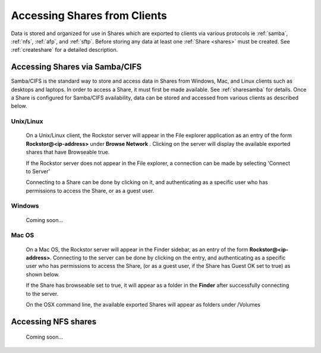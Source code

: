 .. _accessshares:

Accessing Shares from Clients
=============================

Data is stored and organized for use in Shares which are exported to clients
via various protocols ie :ref:`samba`, :ref:`nfs`, :ref:`afp`, and
:ref:`sftp`. Before storing any data at least one :ref:`Share <shares>` must be
created. See :ref:`createshare` for a detailed description.

Accessing Shares via Samba/CIFS
-------------------------------

Samba/CIFS is the standard way to store and access data in Shares from Windows,
Mac, and Linux clients such as desktops and laptops. In order to access a
Share, it must first be made available. See :ref:`sharesamba` for details.
Once a Share is configured for Samba/CIFS availability, data can be stored
and accessed from various clients as described below.

Unix/Linux
^^^^^^^^^^

   On a Unix/Linux client, the Rockstor server will appear in the
   File explorer application as an entry of the form **Rockstor@<ip-address>** under **Browse Network** . Clicking on the server will display the available exported shares that have Browseable true.

   If the Rockstor server does not appear in the File explorer, a connection can be made by selecting 'Connect to Server'

   .. image:: smb_linux_network.png
      :scale: 65%
      :align: center

   Connecting to a Share can be done by clicking on it, and authenticating as a specific user who has permissions to access the Share, or as a guest user.

   .. image:: smb_linux_share.png
      :scale: 65%
      :align: center

Windows
^^^^^^^

   Coming soon...

Mac OS
^^^^^^

   On a Mac OS, the Rockstor server will appear in the Finder sidebar, as an entry of the form **Rockstor@<ip-address>**. Connecting to the server can be done by clicking on the entry, and authenticating as a specific user who has permissions to access the Share, (or as a guest user, if the Share has Guest OK set to true) as shown below.

   .. image:: smb_mac_auth.png
      :scale: 65%
      :align: center

   If the Share has browseable set to true, it will appear as a folder in the **Finder** after successfully connecting to the server.

   .. image:: smb_mac_share.png
      :scale: 65%
      :align: center

   On the OSX command line, the available exported Shares will appear as folders under /Volumes

Accessing NFS shares
---------------------

   Coming soon...

